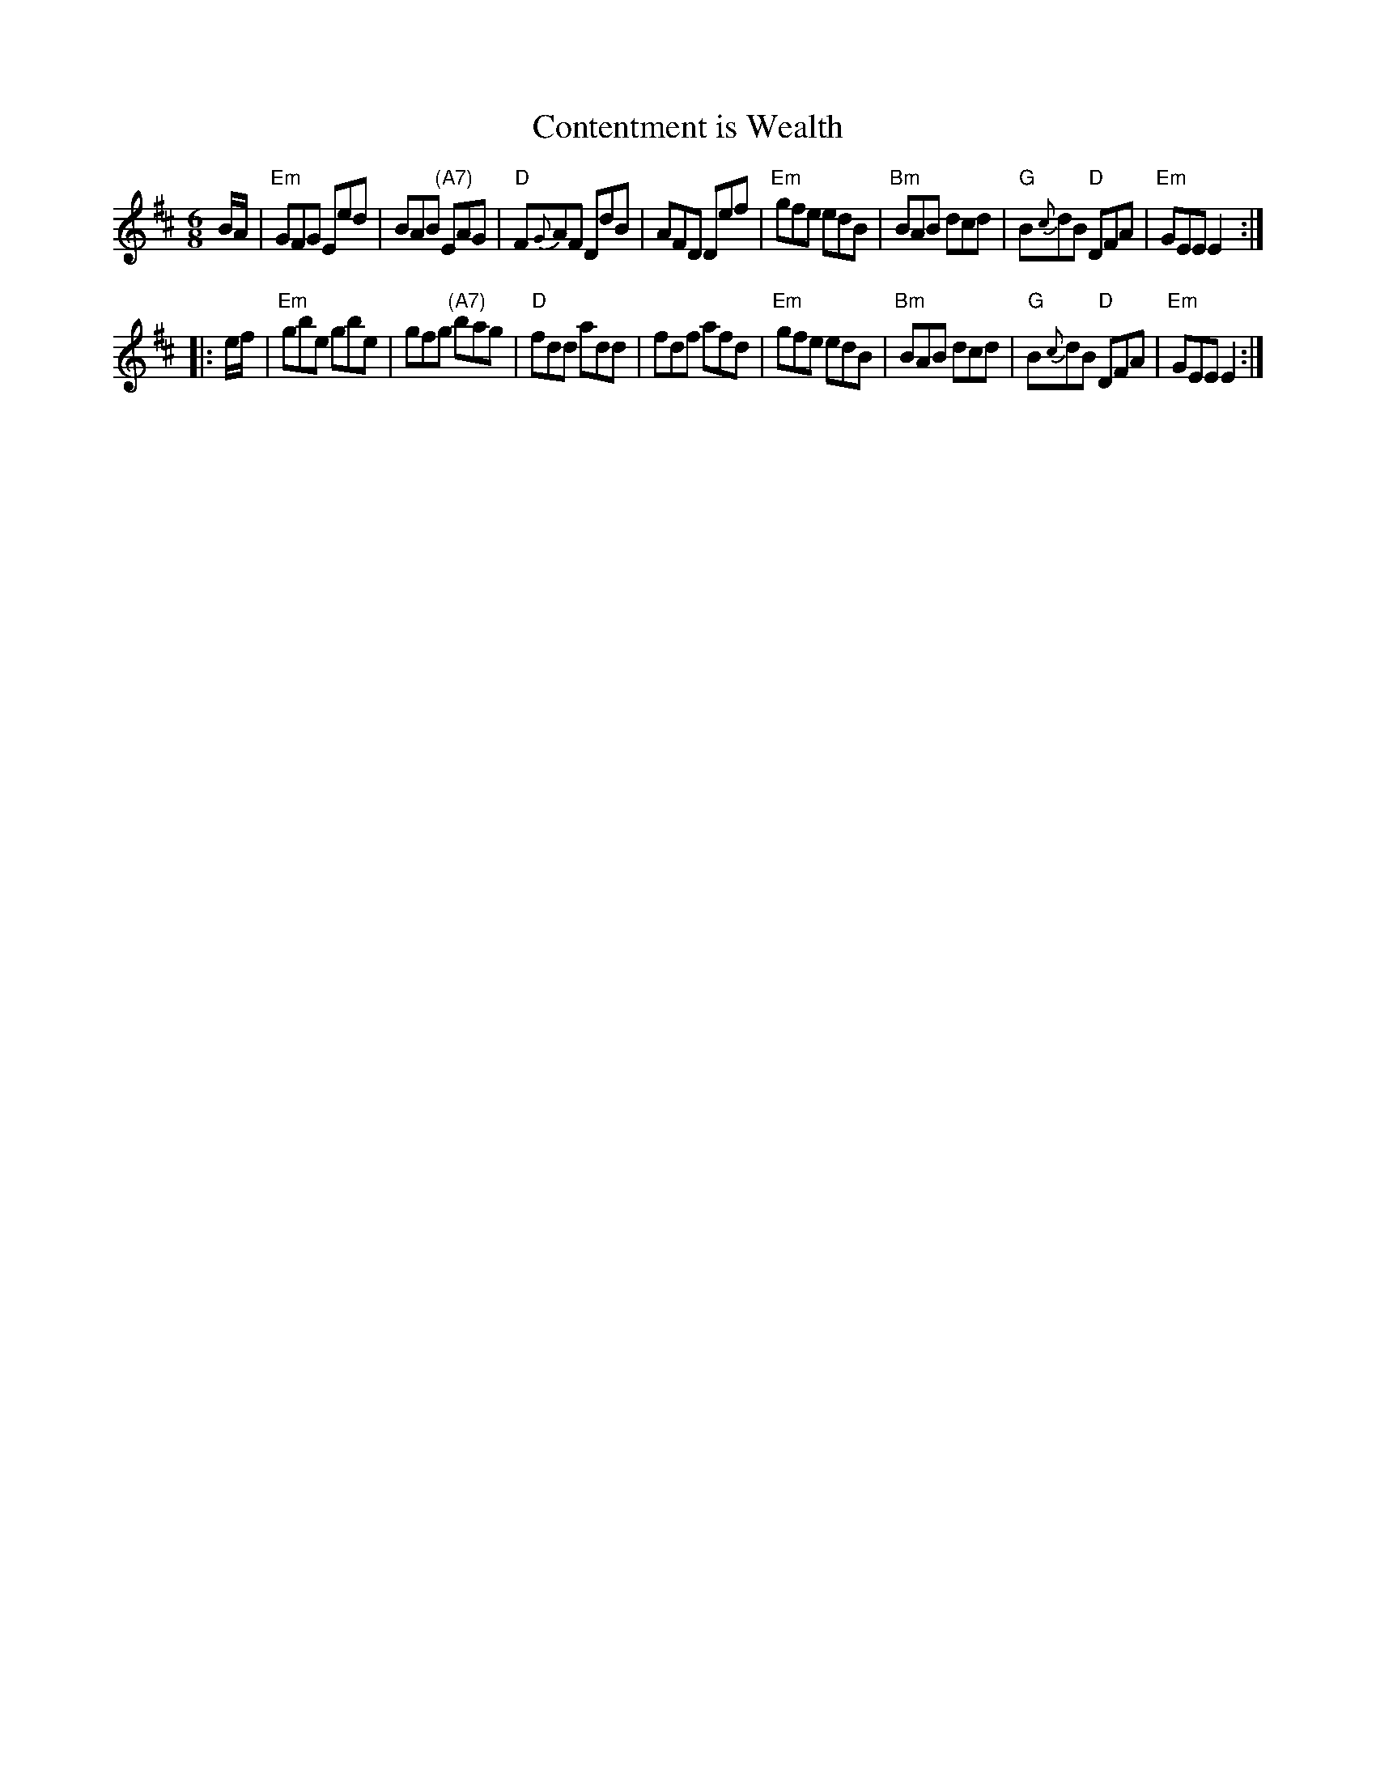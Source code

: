 X: 1
T: Contentment is Wealth
N: page A56
N: heptatonic
S: Trad, arr. Paddy O�Brien
R: jig
E: 11
I: speed 350
M: 6/8
K: Edor
B/A/ |\
"Em"GFG Eed | BAB "(A7)"EAG | "D"F{G}AF DdB | AFD Def |\
"Em"gfe edB | "Bm"BAB dcd | "G"B{c}dB "D"DFA | "Em"GEE E2 :|
|: e/f/ |\
"Em"gbe gbe | gfg "(A7)"bag | "D"fdd add | fdf afd |\
"Em"gfe edB | "Bm"BAB dcd | "G"B{c}dB "D"DFA | "Em"GEE E2 :|
